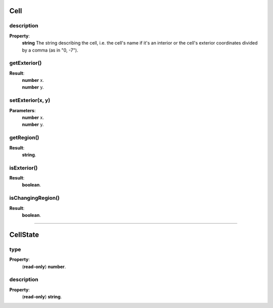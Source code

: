 .. _Cell-anchor:

Cell
====

description
-----------

**Property**:
    | **string** The string describing the cell, i.e. the cell's name if it's an interior or the cell's exterior coordinates divided by a comma (as in "0, -7").

getExterior()
-------------

**Result**:
    | **number** x.
    | **number** y.

setExterior(x, y)
-----------------

**Parameters**:
    | **number** x.
    | **number** y.

getRegion()
-----------

**Result**:
    | **string**.

isExterior()
------------

**Result**:
    | **boolean**.

isChangingRegion()
------------------

**Result**:
    | **boolean**.

.. _CellState-anchor:

----------------------------------------------

CellState
=========

type
----

**Property**:
    | (**read-only**) **number**.

description
-----------

**Property**:
    | (**read-only**) **string**.

